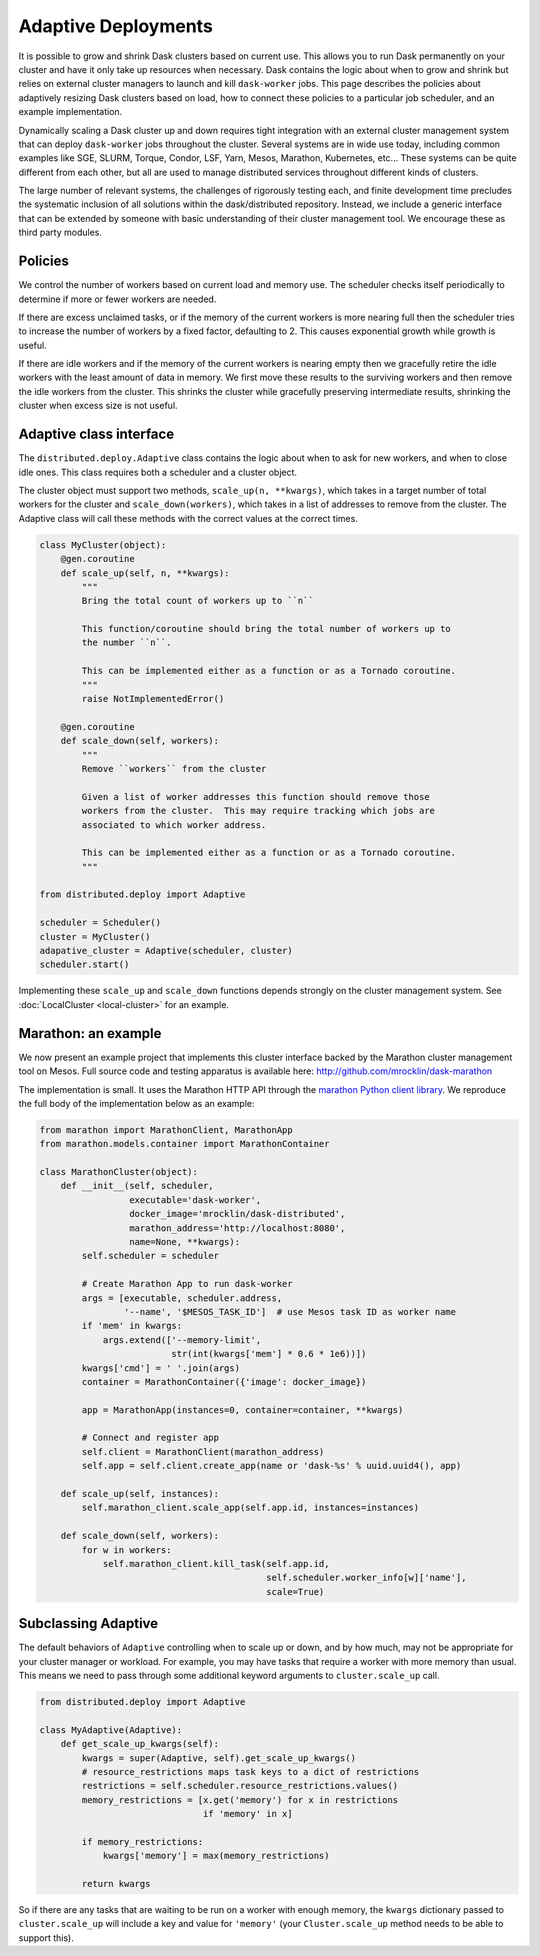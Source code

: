 Adaptive Deployments
====================

It is possible to grow and shrink Dask clusters based on current use.  This
allows you to run Dask permanently on your cluster and have it only take up
resources when necessary.  Dask contains the logic about when to grow and
shrink but relies on external cluster managers to launch and kill
``dask-worker`` jobs.  This page describes the policies about adaptively
resizing Dask clusters based on load, how to connect these policies to a
particular job scheduler, and an example implementation.

Dynamically scaling a Dask cluster up and down requires tight integration with
an external cluster management system that can deploy ``dask-worker`` jobs
throughout the cluster.  Several systems are in wide use today, including
common examples like SGE, SLURM, Torque, Condor, LSF, Yarn, Mesos, Marathon,
Kubernetes, etc... These systems can be quite different from each other, but
all are used to manage distributed services throughout different kinds of
clusters.

The large number of relevant systems, the challenges of rigorously testing
each, and finite development time precludes the systematic inclusion of all
solutions within the dask/distributed repository.  Instead, we include a
generic interface that can be extended by someone with basic understanding of
their cluster management tool.  We encourage these as third party modules.


Policies
--------

We control the number of workers based on current load and memory use.  The
scheduler checks itself periodically to determine if more or fewer workers are
needed.

If there are excess unclaimed tasks, or if the memory of the current workers is
more nearing full then the scheduler tries to increase the number of workers by
a fixed factor, defaulting to 2.  This causes exponential growth while growth
is useful.

If there are idle workers and if the memory of the current workers is nearing
empty then we gracefully retire the idle workers with the least amount of data
in memory.  We first move these results to the surviving workers and then
remove the idle workers from the cluster.  This shrinks the cluster while
gracefully preserving intermediate results, shrinking the cluster when excess
size is not useful.


Adaptive class interface
------------------------

The ``distributed.deploy.Adaptive`` class contains the logic about when to ask
for new workers, and when to close idle ones.  This class requires both a
scheduler and a cluster object.

The cluster object must support two methods, ``scale_up(n, **kwargs)``, which
takes in a target number of total workers for the cluster and
``scale_down(workers)``, which takes in a list of addresses to remove from the
cluster.  The Adaptive class will call these methods with the correct values at
the correct times.

.. code-block:: python

   class MyCluster(object):
       @gen.coroutine
       def scale_up(self, n, **kwargs):
           """
           Bring the total count of workers up to ``n``

           This function/coroutine should bring the total number of workers up to
           the number ``n``.

           This can be implemented either as a function or as a Tornado coroutine.
           """
           raise NotImplementedError()

       @gen.coroutine
       def scale_down(self, workers):
           """
           Remove ``workers`` from the cluster

           Given a list of worker addresses this function should remove those
           workers from the cluster.  This may require tracking which jobs are
           associated to which worker address.

           This can be implemented either as a function or as a Tornado coroutine.
           """

   from distributed.deploy import Adaptive

   scheduler = Scheduler()
   cluster = MyCluster()
   adapative_cluster = Adaptive(scheduler, cluster)
   scheduler.start()

Implementing these ``scale_up`` and ``scale_down`` functions depends strongly
on the cluster management system.  See :doc:`LocalCluster <local-cluster>` for
an example.


Marathon: an example
--------------------

We now present an example project that implements this cluster interface backed
by the Marathon cluster management tool on Mesos.  Full source code and testing
apparatus is available here: http://github.com/mrocklin/dask-marathon

The implementation is small.  It uses the Marathon HTTP API through the
`marathon Python client library <https://github.com/thefactory/marathon-python>`_.
We reproduce the full body of the implementation below as an example:

.. code-block:: python

   from marathon import MarathonClient, MarathonApp
   from marathon.models.container import MarathonContainer

   class MarathonCluster(object):
       def __init__(self, scheduler,
                    executable='dask-worker',
                    docker_image='mrocklin/dask-distributed',
                    marathon_address='http://localhost:8080',
                    name=None, **kwargs):
           self.scheduler = scheduler

           # Create Marathon App to run dask-worker
           args = [executable, scheduler.address,
                   '--name', '$MESOS_TASK_ID']  # use Mesos task ID as worker name
           if 'mem' in kwargs:
               args.extend(['--memory-limit',
                            str(int(kwargs['mem'] * 0.6 * 1e6))])
           kwargs['cmd'] = ' '.join(args)
           container = MarathonContainer({'image': docker_image})

           app = MarathonApp(instances=0, container=container, **kwargs)

           # Connect and register app
           self.client = MarathonClient(marathon_address)
           self.app = self.client.create_app(name or 'dask-%s' % uuid.uuid4(), app)

       def scale_up(self, instances):
           self.marathon_client.scale_app(self.app.id, instances=instances)

       def scale_down(self, workers):
           for w in workers:
               self.marathon_client.kill_task(self.app.id,
                                              self.scheduler.worker_info[w]['name'],
                                              scale=True)

Subclassing Adaptive
--------------------

The default behaviors of ``Adaptive`` controlling when to scale up or down, and
by how much, may not be appropriate for your cluster manager or workload. For
example, you may have tasks that require a worker with more memory than usual.
This means we need to pass through some additional keyword arguments to
``cluster.scale_up`` call.

.. code-block:: python

   from distributed.deploy import Adaptive

   class MyAdaptive(Adaptive):
       def get_scale_up_kwargs(self):
           kwargs = super(Adaptive, self).get_scale_up_kwargs()
           # resource_restrictions maps task keys to a dict of restrictions
           restrictions = self.scheduler.resource_restrictions.values()
           memory_restrictions = [x.get('memory') for x in restrictions
                                  if 'memory' in x]

           if memory_restrictions:
               kwargs['memory'] = max(memory_restrictions)

           return kwargs


So if there are any tasks that are waiting to be run on a worker with enough
memory, the ``kwargs`` dictionary passed to ``cluster.scale_up`` will include
a key and value for ``'memory'`` (your ``Cluster.scale_up`` method needs to be
able to support this).
